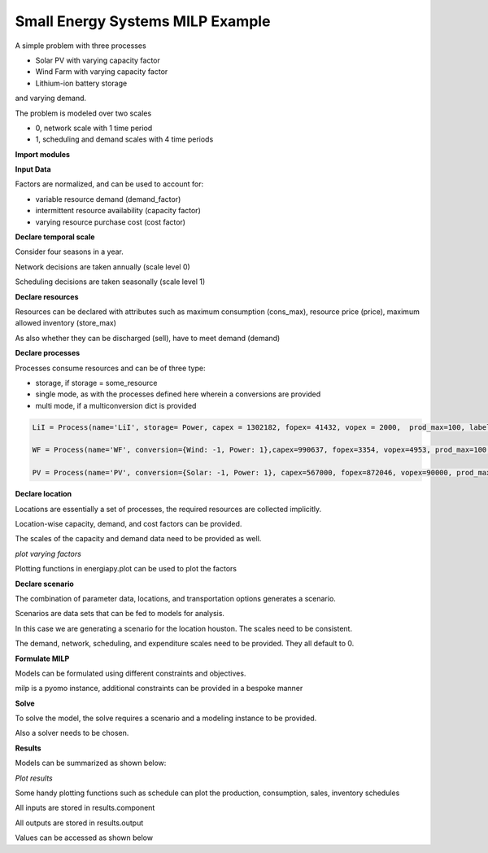 Small Energy Systems MILP Example
==============================
A simple problem with three processes

- Solar PV with varying capacity factor
- Wind Farm with varying capacity factor
- Lithium-ion battery storage

and varying demand.

The problem is modeled over two scales

- 0, network scale with 1 time period
- 1, scheduling and demand scales with 4 time periods

**Import modules**

.. code-block:: python
    import pandas 
    from energiapy.components.temporal_scale import Temporal_scale
    from energiapy.components.resource import Resource
    from energiapy.components.process import Process, ProcessMode
    from energiapy.components.location import Location
    from energiapy.components.scenario import Scenario
    from energiapy.components.result import Result 
    from energiapy.model.formulate import formulate, Constraints, Objective
    from energiapy.plot import plot
    from energiapy.model.solve import solve

**Input Data**

Factors are normalized, and can be used to account for:

- variable resource demand (demand_factor)
- intermittent resource availability (capacity factor)
- varying resource purchase cost (cost factor)

.. code-block:: python
    demand_factor = pandas.DataFrame(data={'Power': [0.6, 1, 0.8, 0.3]})
    capacity_factor_pv = pandas.DataFrame(data={'PV': [0.6, 0.8, 0.9, 0.7]})
    capacity_factor_wf = pandas.DataFrame(data={'WF': [0.9, 0.8, 0.5, 0.7]})

**Declare temporal scale**

Consider four seasons in a year.

Network decisions are taken annually (scale level 0)

Scheduling decisions are taken seasonally (scale level 1)

.. code-block:: python
    scales = Temporal_scale(discretization_list= [1, 4])

**Declare resources**

Resources can be declared with attributes such as maximum consumption (cons_max), resource price (price), maximum allowed inventory (store_max)

As also whether they can be discharged (sell), have to meet demand (demand)

.. code-block:: python
    Solar = Resource(name='Solar', cons_max=100, basis='MW', label='Solar Power')

    Wind = Resource(name='Wind', cons_max= 100, basis='MW', label='Wind Power')

    Power = Resource(name='Power', basis='MW', demand = True, block = 'bla', label='Power generated', varying = True)

**Declare processes**

Processes consume resources and can be of three type:

- storage, if storage = some_resource 
- single mode, as with the processes defined here wherein a conversions are provided
- multi mode, if a multiconversion dict is provided

.. code-block:: python

    LiI = Process(name='LiI', storage= Power, capex = 1302182, fopex= 41432, vopex = 2000,  prod_max=100, label='Lithium-ion battery', basis = 'MW')

    WF = Process(name='WF', conversion={Wind: -1, Power: 1},capex=990637, fopex=3354, vopex=4953, prod_max=100, label='Wind mill array', varying= True, basis = 'MW')

    PV = Process(name='PV', conversion={Solar: -1, Power: 1}, capex=567000, fopex=872046, vopex=90000, prod_max=100, varying = True, label = 'Solar PV', basis = 'MW')

**Declare location**

Locations are essentially a set of processes, the required resources are collected implicitly.

Location-wise capacity, demand, and cost factors can be provided. 

The scales of the capacity and demand data need to be provided as well.

.. code-block:: python
    place = Location(name='place', processes= {LiI, PV, WF}, demand_factor = {Power: demand_factor}, capacity_factor= {PV: capacity_factor_pv, WF:capacity_factor_wf}, \
    capacity_scale_level= 1, demand_scale_level = 1, scales=scales, label='some place')

*plot varying factors*

Plotting functions in energiapy.plot can be used to plot the factors

.. code-block:: python
    plot.capacity_factor(location= place, process= PV, fig_size= (9,5), color= 'orange')
    plot.capacity_factor(location= place, process= WF, fig_size= (9,5), color= 'blue')
    plot.demand_factor(location= place, resource= Power, fig_size= (9,5), color= 'red')

**Declare scenario**

The combination of parameter data, locations, and transportation options generates a scenario. 

Scenarios are data sets that can be fed to models for analysis. 

In this case we are generating a scenario for the location houston. The scales need to be consistent.

The demand, network, scheduling, and expenditure scales need to be provided. They all default to 0.

.. code-block:: python
    case = Scenario(name= 'case', network= place, network_scale_level= 0, demand_scale_level = 1, scheduling_scale_level= 1, scales= scales, label= 'small scenario')

**Formulate MILP**

Models can be formulated using different constraints and objectives.

milp is a pyomo instance, additional constraints can be provided in a bespoke manner

.. code-block:: python
    milp = formulate(scenario= case, demand = 200, constraints={Constraints.cost, Constraints.inventory, Constraints.production, Constraints.resource_balance}, \
        objective= Objective.cost)

**Solve**

To solve the model, the solve requires a scenario and a modeling instance to be provided. 

Also a solver needs to be chosen.

.. code-block:: python
    results = solve(scenario = case, instance= milp, solver= 'gurobi', name=f"MILP")

**Results**

Models can be summarized as shown below:

.. code-block:: python
    results.model_summary()

*Plot results*

Some handy plotting functions such as schedule can plot the production, consumption, sales, inventory schedules

.. code-block:: python
    plot.schedule(results= results, y_axis= 'P', component= 'PV', location = 'place', fig_size= (9,5), color = 'orange')
    plot.schedule(results= results, y_axis= 'P', component= 'WF', location = 'place', fig_size= (9,5), color = 'blue')
    plot.schedule(results= results, y_axis= 'P', component= 'LiI', location = 'place', fig_size= (9,5), color = 'green')
    plot.schedule(results= results, y_axis= 'P', component= 'LiI_discharge', location = 'place', fig_size= (9,5), color = 'green')
    plot.schedule(results= results, y_axis= 'Inv', component= 'Power_stored', location = 'place', fig_size= (9,5), color = 'green')

All inputs are stored in results.component

All outputs are stored in results.output

Values can be accessed as shown below

.. code-block:: python
    results.output['X_P']
    results.output['Cap_P']